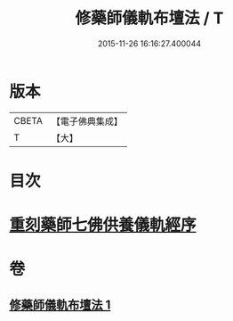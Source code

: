 #+TITLE: 修藥師儀軌布壇法 / T
#+DATE: 2015-11-26 16:16:27.400044
* 版本
 |     CBETA|【電子佛典集成】|
 |         T|【大】     |

* 目次
* [[file:KR6j0100_001.txt::001-0062c14][重刻藥師七佛供養儀軌經序]]
* 卷
** [[file:KR6j0100_001.txt][修藥師儀軌布壇法 1]]
